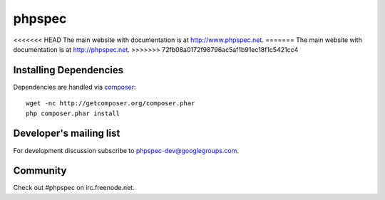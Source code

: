 phpspec
=======

<<<<<<< HEAD
The main website with documentation is at `http://www.phpspec.net <http://www.phpspec.net>`_.
=======
The main website with documentation is at `http://phpspec.net <http://phpspec.net>`_.
>>>>>>> 72fb08a0172f98796ac5af1b91ec18f1c5421cc4

.. image:: https://travis-ci.org/phpspec/phpspec.svg?branch=master
   :target: http://travis-ci.org/phpspec/phpspec
   :alt: Master Travis Build Status

.. image:: https://scrutinizer-ci.com/g/phpspec/phpspec/badges/quality-score.png?b=master
   :target: https://scrutinizer-ci.com/g/phpspec/phpspec/build-status/master
   :alt: Master Scrutinizer Quality Score
   
Installing Dependencies
-----------------------

Dependencies are handled via `composer <http://getcomposer.org>`_::

   wget -nc http://getcomposer.org/composer.phar
   php composer.phar install

Developer's mailing list
------------------------

For development discussion subscribe to `phpspec-dev@googlegroups.com <mailto:phpspec-dev@googlegroups.com>`_.

Community
---------
Check out #phpspec on irc.freenode.net.
